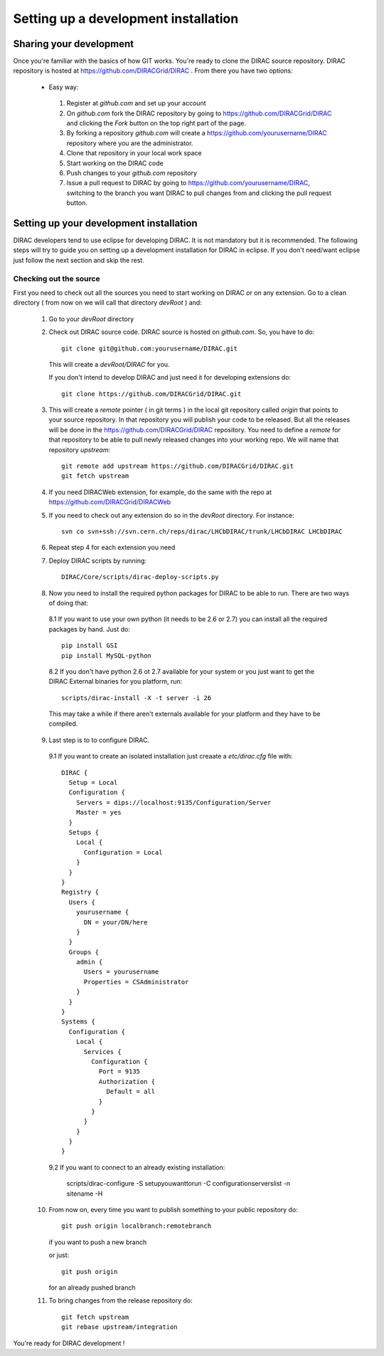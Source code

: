 ======================================
Setting up a development installation
======================================

-------------------------------------
Sharing your development
------------------------------------- 
 
Once you're familiar with the basics of how GIT works. You're ready to clone the DIRAC source repository. 
DIRAC repository is hosted at https://github.com/DIRACGrid/DIRAC . From there you have two options:

 - Easy way: 
 
  1. Register at *github.com* and set up your account
  2. On *github.com* fork the DIRAC repository by going to https://github.com/DIRACGrid/DIRAC and clicking the *Fork* button on 
     the top right part of the page.
  3. By forking a repository *github.com* will create a https://github.com/yourusername/DIRAC repository where you are the administrator.
  4. Clone that repository in your local work space
  5. Start working on the DIRAC code
  6. Push changes to your *github.com* repository
  7. Issue a pull request to DIRAC by going to https://github.com/yourusername/DIRAC, switching to the branch you want DIRAC to 
     pull changes from and clicking the pull request button. 
  
-------------------------------------------
Setting up your development installation
-------------------------------------------

DIRAC developers tend to use eclipse for developing DIRAC. It is not mandatory but it is recommended. The following steps 
will try to guide you on setting up a development installation for DIRAC in eclipse. If you don't need/want eclipse just 
follow the next section and skip the rest.

Checking out the source
=========================

First you need to check out all the sources you need to start working on DIRAC or on any extension. Go to a clean directory 
( from now on we will call that directory *devRoot* ) and:
 
 1. Go to your *devRoot* directory
 2. Check out DIRAC source code. DIRAC source is hosted on *github.com*. So, you have to do::
      
      git clone git@github.com:yourusername/DIRAC.git 
     
    This will create a *devRoot/DIRAC* for you.
      
    If you don't intend to develop DIRAC and just need it for developing extensions do::
     
      git clone https://github.com/DIRACGrid/DIRAC.git
 
 3. This will create a *remote* pointer ( in git terms ) in the local git repository called *origin* that points to your source repository. 
    In that repository you will publish your code to be released. But all the releases will be done in the 
    https://github.com/DIRACGrid/DIRAC repository. 
    You need to define a *remote* for that repository to be able to pull newly released changes into your working repo. 
    We will name that repository *upstream*::

     git remote add upstream https://github.com/DIRACGrid/DIRAC.git  
     git fetch upstream                                          
  
 4. If you need DIRACWeb extension, for example, do the same with the repo at https://github.com/DIRACGrid/DIRACWeb
 5. If you need to check out any extension do so in the *devRoot* directory. For instance::
 
       svn co svn+ssh://svn.cern.ch/reps/dirac/LHCbDIRAC/trunk/LHCbDIRAC LHCbDIRAC
 
 6. Repeat step 4 for each extension you need
 7. Deploy DIRAC scripts by running::
 
       DIRAC/Core/scripts/dirac-deploy-scripts.py


 8. Now you need to install the required python packages for DIRAC to be able to run. There are two ways of doing that:
 
   8.1 If you want to use your own python (it needs to be 2.6 or 2.7) you can install all the required packages by hand. Just do::
       
       pip install GSI
       pip install MySQL-python
 
   8.2 If you don't have python 2.6 ot 2.7 available for your system or you just want to get the DIRAC External binaries for you platform, run::
 
       scripts/dirac-install -X -t server -i 26
    
   This may take a while if there aren't externals available for your platform and they have to be compiled.
       

 9. Last step is to to configure DIRAC. 
 
   9.1 If you want to create an isolated installation just creaate a *etc/dirac.cfg* file with::
   
       DIRAC {
         Setup = Local
         Configuration {
           Servers = dips://localhost:9135/Configuration/Server
           Master = yes
         }
         Setups {
           Local {
             Configuration = Local
           }
         }
       }
       Registry {                                                                                                                                                                                                                                                                             
         Users {                                                                                                                                                                                                                                                                  
           yourusername {                                                                                                                                                                                                                                                                 
             DN = your/DN/here                                                                                                                                                                                                                     
           }                                                                                                                                                                                                                                                                          
         }
         Groups {                                                                                                                                                                                                                                                                      
           admin {                                                                                                                                                                                                                                                                    
             Users = yourusername                                                                                                                                                                                                                                                        
             Properties = CSAdministrator                                                                                                                                                                                                                                            
           }                                                                                                                                                                                                                                                                           
         }                                                                                                                                                                                                                                                                           
       }                                                                                                                                                                                                                                                                                
       Systems {                                                                                                                                                                                                                                                                  
         Configuration {                                                                                                                                                                                                                                                               
           Local {                                                                                                                                                                                                                                                                     
             Services {                                                                                                                                                                                                                                                               
               Configuration {                                                                                                                                                                                                                                                       
                 Port = 9135                                                                                                                                                                                                                                                         
                 Authorization {                                                                                                                                                                                                                                                      
                   Default = all                                                                                                                                                                                                                                                     
                 }                                                                                                                                                                                                                                                                   
               }                                                                                                                                                                                                                                                                     
             }                                                                                                                                                                                                                                                                       
           }                                                                                                                                                                                                                                                                         
         }                                                                                                                                                                                                                                                                           
       }  
   
   
   
   9.2 If you want to connect to an already existing installation:
 
       scripts/dirac-configure -S setupyouwanttorun -C configurationserverslist -n sitename -H

 10. From now on, every time you want to publish something to your public repository do::

       git push origin localbranch:remotebranch  
       
     if you want to push a new branch
  
     or just::

       git push origin 
       
     for an already pushed branch

 11. To bring changes from the release repository do::

       git fetch upstream
       git rebase upstream/integration
 
You're ready for DIRAC development !


